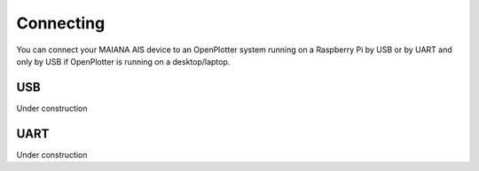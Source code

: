 Connecting
##########

You can connect your MAIANA AIS device to an OpenPlotter system running on a Raspberry Pi by USB or by UART and only by USB if OpenPlotter is running on a desktop/laptop.

USB
===

Under construction


UART
====

Under construction
